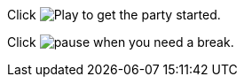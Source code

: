 Click image:icons/play.png[Play, title="Play"] to get the party started.

Click image:icons/pause.png[title="Pause"] when you need a break.